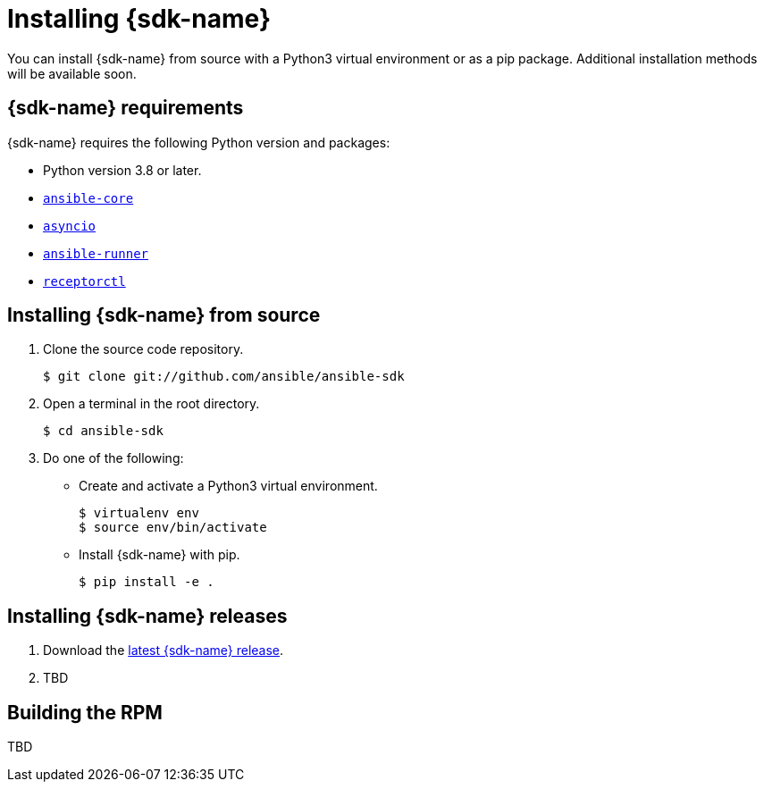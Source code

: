 [id="installing-ansible-sdk"]
= Installing {sdk-name}

You can install {sdk-name} from source with a Python3 virtual environment or as a pip package.
Additional installation methods will be available soon.

== {sdk-name} requirements 

{sdk-name} requires the following Python version and packages:

* Python version 3.8 or later.
* link:https://docs.ansible.com/ansible/latest/installation_guide/intro_installation.html[`ansible-core`]
* link:https://docs.python.org/3/library/asyncio.html[`asyncio`]
* link:https://ansible-runner.readthedocs.io/en/stable/install/[`ansible-runner`]
* link:https://receptor.readthedocs.io/en/latest/#installation[`receptorctl`]

== Installing {sdk-name} from source

. Clone the source code repository.
+
[source,default,sub="attributes"]
----
$ git clone git://github.com/ansible/ansible-sdk
----

. Open a terminal in the root directory.
+
[source,default,sub="attributes"]
----
$ cd ansible-sdk
----

. Do one of the following:
+
* Create and activate a Python3 virtual environment.
+
[source,default,sub="attributes"]
----
$ virtualenv env
$ source env/bin/activate
----
+ 
* Install {sdk-name} with pip.
+
[source,default,sub="attributes"]
----
$ pip install -e .
----

== Installing {sdk-name} releases

. Download the link:++https://github.com/ansible/ansible-sdk/releases++[latest {sdk-name} release].
. TBD

== Building the RPM

TBD
